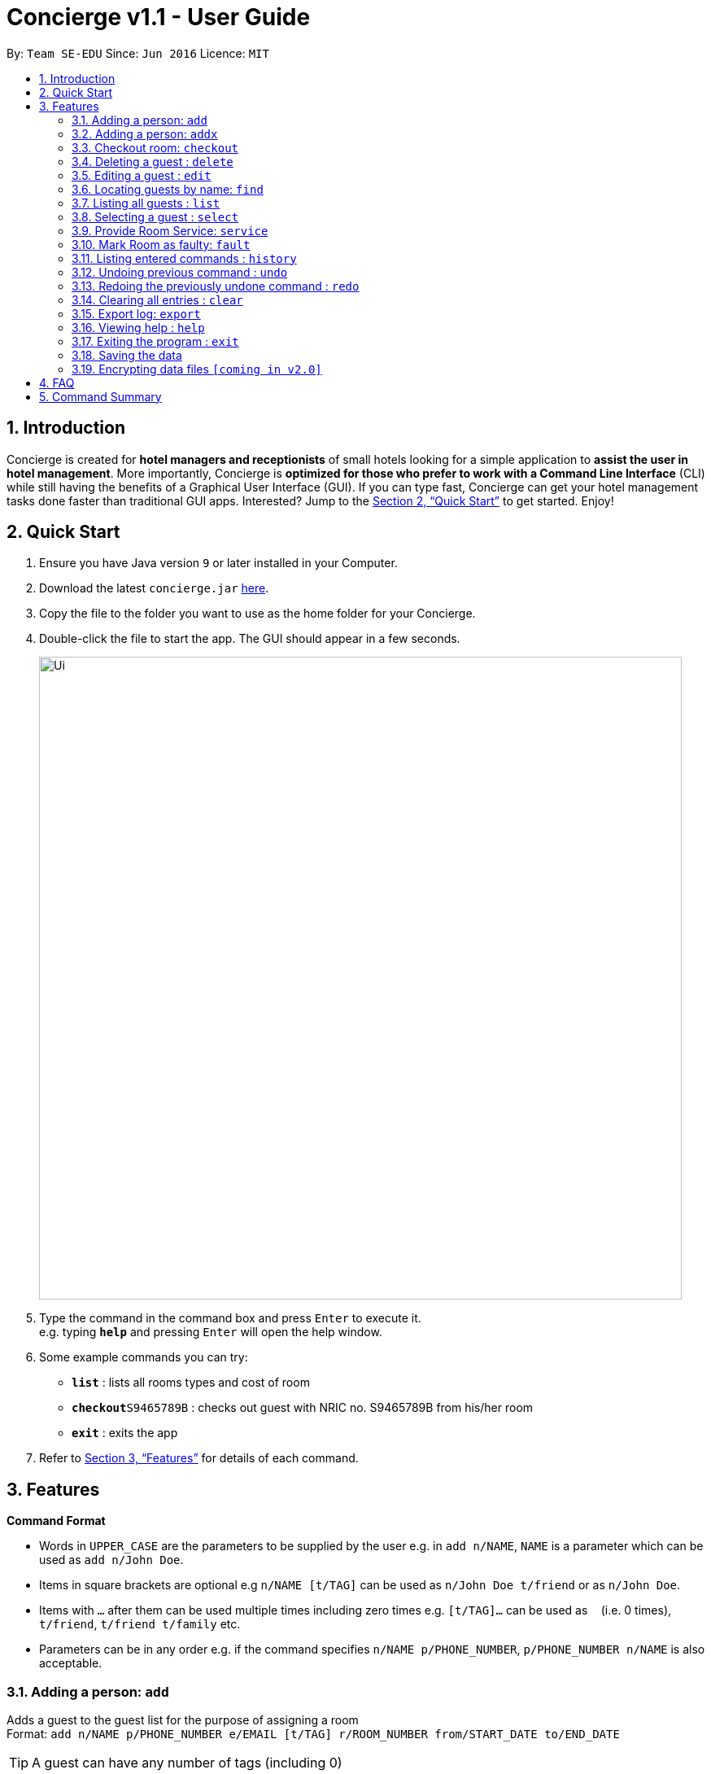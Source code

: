 = Concierge v1.1 - User Guide
:site-section: UserGuide
:toc:
:toc-title:
:toc-placement: preamble
:sectnums:
:imagesDir: images
:stylesDir: stylesheets
:xrefstyle: full
:experimental:
ifdef::env-github[]
:tip-caption: :bulb:
:note-caption: :information_source:
endif::[]
:repoURL: https://github.com/CS2103-AY1819S1-F11-2/main

By: `Team SE-EDU`      Since: `Jun 2016`      Licence: `MIT`

== Introduction

Concierge is created for *hotel managers and receptionists* of small hotels looking for a simple application to *assist
the user in hotel management*. More importantly, Concierge is *optimized for those who prefer to work with a Command Line Interface*
(CLI) while still having the benefits of a Graphical User Interface (GUI). If you can type fast, Concierge can get your
hotel management tasks done faster than traditional GUI apps. Interested? Jump to the <<Quick Start>> to get started. Enjoy!

== Quick Start

.  Ensure you have Java version `9` or later installed in your Computer.
.  Download the latest `concierge.jar` link:{repoURL}/releases[here].
.  Copy the file to the folder you want to use as the home folder for your Concierge.
.  Double-click the file to start the app. The GUI should appear in a few seconds.
+
image::Ui.png[width="790"]
+
.  Type the command in the command box and press kbd:[Enter] to execute it. +
e.g. typing *`help`* and pressing kbd:[Enter] will open the help window.
.  Some example commands you can try:

* *`list`* : lists all rooms types and cost of room
* **`checkout`**`S9465789B` : checks out guest with NRIC no. S9465789B from his/her room
* *`exit`* : exits the app

.  Refer to <<Features>> for details of each command.

[[Features]]
== Features

====
*Command Format*

* Words in `UPPER_CASE` are the parameters to be supplied by the user e.g. in `add n/NAME`, `NAME` is a parameter which can be used as `add n/John Doe`.
* Items in square brackets are optional e.g `n/NAME [t/TAG]` can be used as `n/John Doe t/friend` or as `n/John Doe`.
* Items with `…`​ after them can be used multiple times including zero times e.g. `[t/TAG]...` can be used as `{nbsp}` (i.e. 0 times), `t/friend`, `t/friend t/family` etc.
* Parameters can be in any order e.g. if the command specifies `n/NAME p/PHONE_NUMBER`, `p/PHONE_NUMBER n/NAME` is also acceptable.
====

=== Adding a person: `add`

Adds a guest to the guest list for the purpose of assigning a room +
Format: `add n/NAME p/PHONE_NUMBER e/EMAIL [t/TAG] r/ROOM_NUMBER from/START_DATE to/END_DATE`

[TIP]
A guest can have any number of tags (including 0)

Examples:

* `add n/John Smith p/98765432 e/johnsmith@gmail.com t/VIP r/305 from/09/12/18 to/10/12/18`
Add a guest "John Smith" to room 305 for a period of stay from 09/12/18 to 10/12/18.

=== Adding a person: `addx`

Adds a guest to the guest list NOT for the purpose of assigning a room (perhaps add to archived guest list) +
Format: `add n/NAME p/PHONE_NUMBER e/EMAIL [t/TAG]...`

Examples:

* `add n/guest g/S9876543B`

=== Checkout room: `checkout`

Checks out the room and the guest staying in it. The guest is deleted from the guest list and the room is then marked 
for housekeeping. +
Format: `checkout ROOM_NUMBER`

Examples:

* `checkout 305` +
Checks out room 305 and the guest staying in it.

=== Deleting a guest : `delete`

Deletes the specified guest from the archived guest list. +
Format: `delete INDEX`

****
* Deletes the guest at the specified `INDEX`.
* The index refers to the index number shown in the displayed guest list.
* The index *must be a positive integer* 1, 2, 3, ...
****

Examples:

* `list -g` +
`delete 2` +
Deletes the 2nd guest in the displayed guest list.
* `find -g Betsy` +
`delete 1` +
Deletes the 1st guest in the results of the `find` command.

=== Editing a guest : `edit`

Edits an existing guest in the guest list. +
Format: `edit INDEX [n/NAME] [p/PHONE] [e/EMAIL] [a/ADDRESS] [t/TAG]...`

****
* Edits the guest at the specified `INDEX`. The index refers to the index number shown in the displayed guest list. The index *must be a positive integer* 1, 2, 3, ...
* At least one of the optional fields must be provided.
* Existing values will be updated to the input values.
* When editing tags, the existing tags of the guest will be removed i.e adding of tags is not cumulative.
* You can remove all the guest's tags by typing `t/` without specifying any tags after it.
****

Examples:

* `edit 1 p/91234567 e/johndoe@example.com` +
Edits the phone number and email address of the 1st guest to be `91234567` and `johndoe@example.com` respectively.
* `edit 2 n/Betsy Crower t/` +
Edits the name of the 2nd guest to be `Betsy Crower` and clears all existing tags.

=== Locating guests by name: `find`

Finds guests or rooms, depending on the input flag and the keywords. +
Format: `find [flag] KEYWORD`
****
* The search is case insensitive. e.g `hans` will match `Hans`
* The order of the keywords does not matter. e.g. `Hans Bo` will match `Bo Hans`
* Only the name is searched.
* Only full words will be matched e.g. `Han` will not match `Hans`
* Persons matching at least one keyword will be returned (i.e. `OR` search). e.g. `Hans Bo` will return `Hans Gruber`, `Bo Yang`
****

Examples:

* `find -g n/John Smith` +
Find guest(s) with "John" or "Smith" or both in their names.
* `find -g r/305` +
Find guest currently staying in room 305
* `find -r 305` +
Find room 305
* `find -r g/John Smith` +
Find room in which guest John Smith is currently staying

=== Listing all guests : `list`

Shows a list of rooms or guests, depending on the input flag +
Format: `list [flag]`

Examples:

* `list -r` +
List all rooms (default)
* `list -g` +
List all guests
* `list -r -d` +
List all double rooms
* `list -r -a` +
List all available rooms today
* `list -r -a 09/12/18 10/12/18` +
Lists rooms that are available from 091218 101218. Input dates must be in DD/MM/YY format.

=== Selecting a guest : `select`

Selects the guest/room identified by the index number used in the displayed list. +
Format: `select INDEX`

****
* Selects the guest/room and loads the information of the guest/room at the specified `INDEX`.
* The index refers to the index number shown in the displayed list.
* The index *must be a positive integer* `1, 2, 3, ...`

****

Examples:

* `list` +
`select 2` +
Selects the 2nd room in the displayed list.
* `find -g Betsy` +
`select 1` +
Selects the 1st guest in the results of the `find` command.

=== Provide Room Service: `service`

Provides the given room service for the room and charges are tagged to the room  +
Format: `service rm/709 st/bath supplies`

st refers to the type of room service required. Could be bath supplies, mini bar, replacing sheets,
vacuuming, general, etc.

=== Mark Room as faulty: `fault`

Marks the given room for maintenance +
Format: `service rm/709 mt/wiring`

mt refers to the type of maintenance required.
Room will not be available for booking or reservation whilst in this state.


=== Listing entered commands : `history`

Lists all the commands that you have entered in reverse chronological order. +
Format: `history`

[NOTE]
====
Pressing the kbd:[&uarr;] and kbd:[&darr;] arrows will display the previous and next input respectively in the command box.
====

// tag::undoredo[]
=== Undoing previous command : `undo`

Restores the concierge application to the state before the previous _undoable_ command was executed. +
Format: `undo`

[NOTE]
====
Undoable commands: those commands that modify the address book's content (`add`, `delete`, `edit` and `clear`).
====

Examples:

* `delete 1` +
`list` +
`undo` (reverses the `delete 1` command) +

* `select 1` +
`list` +
`undo` +
The `undo` command fails as there are no undoable commands executed previously.

* `delete 1` +
`clear` +
`undo` (reverses the `clear` command) +
`undo` (reverses the `delete 1` command) +

=== Redoing the previously undone command : `redo`

Reverses the most recent `undo` command. +
Format: `redo`

Examples:

* `delete 1` +
`undo` (reverses the `delete 1` command) +
`redo` (reapplies the `delete 1` command) +

* `delete 1` +
`redo` +
The `redo` command fails as there are no `undo` commands executed previously.

* `delete 1` +
`clear` +
`undo` (reverses the `clear` command) +
`undo` (reverses the `delete 1` command) +
`redo` (reapplies the `delete 1` command) +
`redo` (reapplies the `clear` command) +
// end::undoredo[]

=== Clearing all entries : `clear`

Clears all entries from the application. +
Format: `clear`

=== Export log: `export`

Exports a log of all history of commands into a text file +
Format: `export`

=== Viewing help : `help`

Format: `help`

=== Exiting the program : `exit`

Exits the program. +
Format: `exit`

=== Saving the data

Address book data are saved in the hard disk automatically after any command that changes the data. +
There is no need to save manually.

// tag::dataencryption[]
=== Encrypting data files `[coming in v2.0]`

_{explain how the user can enable/disable data encryption}_
// end::dataencryption[]

== FAQ

*Q*: How do I transfer my data to another Computer? +
*A*: Install the app in the other computer and overwrite the empty data file it creates with the file that contains the data of your previous Address Book folder.

== Command Summary

* *Add a guest for assigning* : `add`
* *Add a guest NOT for assigning* : `addx`
* *Checkout* : `checkout`
* *Delete* : `delete INDEX`
* *Edit* : `edit INDEX [n/NAME] [p/PHONE_NUMBER] [e/EMAIL] [a/ADDRESS] [t/TAG]...`
* *Find* : `find KEYWORD [MORE_KEYWORDS]`
* *List* : `list`
* *Select* : `select INDEX`
* *Room Service* : `service`
* *Mark Room as faulty* : `fault`
* *History* : `history`
* *Undo* : `undo`
* *Redo* : `redo`
* *Clear* : `clear`
* *Export log* : `export`
* *Help* : `help`
* *Exit* : `exit`
